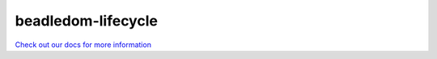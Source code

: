 beadledom-lifecycle
===================

`Check out our docs for more information <http://cerner.github.io/beadledom>`_
